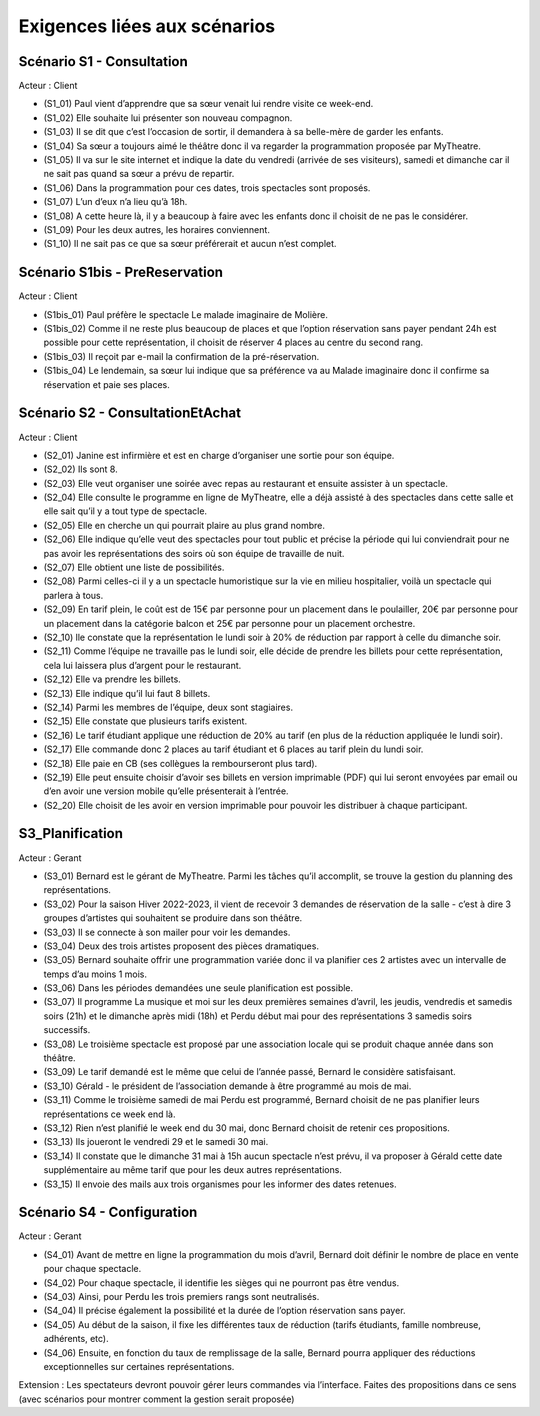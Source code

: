 Exigences liées aux scénarios
=============================


Scénario S1 - Consultation
--------------------------

Acteur : Client

* (S1_01) Paul vient d’apprendre que sa sœur venait lui rendre visite ce week-end.
* (S1_02) Elle souhaite lui présenter son nouveau compagnon.
* (S1_03) Il se dit que c’est l’occasion de sortir, il demandera à sa belle-mère de garder les enfants.
* (S1_04) Sa sœur a toujours aimé le théâtre donc il va regarder la programmation proposée par MyTheatre.
* (S1_05) Il va sur le site internet et indique la date du vendredi (arrivée de ses visiteurs), samedi et dimanche car il ne sait pas quand sa sœur a prévu de repartir.
* (S1_06) Dans la programmation pour ces dates, trois spectacles sont proposés.
* (S1_07) L’un d’eux n’a lieu qu’à 18h.
* (S1_08) A cette heure là, il y a beaucoup à faire avec les enfants donc il choisit de ne pas le considérer.
* (S1_09) Pour les deux autres, les horaires conviennent.
* (S1_10) Il ne sait pas ce que sa sœur préférerait et aucun n’est complet.

Scénario S1bis - PreReservation
-------------------------------

Acteur : Client

* (S1bis_01) Paul préfère le spectacle Le malade imaginaire de Molière.
* (S1bis_02) Comme il ne reste plus beaucoup de places et que l’option réservation sans payer pendant 24h est possible pour cette représentation, il choisit de réserver 4 places au centre du second rang.
* (S1bis_03) Il reçoit par e-mail la confirmation de la pré-réservation.
* (S1bis_04) Le lendemain, sa sœur lui indique que sa préférence va au Malade imaginaire donc il confirme sa réservation et paie ses places.


Scénario S2 - ConsultationEtAchat
---------------------------------

Acteur : Client

* (S2_01) Janine est infirmière et est en charge d’organiser une sortie pour son équipe.
* (S2_02) Ils sont 8.
* (S2_03) Elle veut organiser une soirée avec repas au restaurant et ensuite assister à un spectacle.
* (S2_04) Elle consulte le programme en ligne de MyTheatre, elle a déjà assisté à des spectacles dans cette salle et elle sait qu’il y a tout type de spectacle.
* (S2_05) Elle en cherche un qui pourrait plaire au plus grand nombre.
* (S2_06) Elle indique qu’elle veut des spectacles pour tout public et précise la période qui lui conviendrait pour ne pas avoir les représentations des soirs où son équipe de travaille de nuit.
* (S2_07) Elle obtient une liste de possibilités.
* (S2_08) Parmi celles-ci il y a un spectacle humoristique sur la vie en milieu hospitalier, voilà un spectacle qui parlera à tous.
* (S2_09) En tarif plein, le coût est de 15€ par personne pour un placement dans le poulailler, 20€ par personne pour un placement dans la catégorie balcon et 25€ par personne pour un placement orchestre.
* (S2_10) lle constate que la représentation le lundi soir à 20% de réduction par rapport à celle du dimanche soir.
* (S2_11) Comme l’équipe ne travaille pas le lundi soir, elle décide de prendre les billets pour cette représentation, cela lui laissera plus d’argent pour le restaurant.
* (S2_12) Elle va prendre les billets.
* (S2_13) Elle indique qu’il lui faut 8 billets.
* (S2_14) Parmi les membres de l’équipe, deux sont stagiaires.
* (S2_15) Elle constate que plusieurs tarifs existent.
* (S2_16) Le tarif étudiant applique une réduction de 20% au tarif (en plus de la réduction appliquée le lundi soir).
* (S2_17) Elle commande donc 2 places au tarif étudiant et 6 places au tarif plein du lundi soir.
* (S2_18) Elle paie en CB (ses collègues la rembourseront plus tard).
* (S2_19) Elle peut ensuite choisir d’avoir ses billets en version imprimable (PDF) qui lui seront envoyées par email ou d’en avoir une version mobile qu’elle présenterait à l’entrée.
* (S2_20) Elle choisit de les avoir en version imprimable pour pouvoir les distribuer à chaque participant.


S3_Planification
----------------

Acteur : Gerant

* (S3_01) Bernard est le gérant de MyTheatre. Parmi les tâches qu’il accomplit, se trouve la gestion du planning des représentations.
* (S3_02) Pour la saison Hiver 2022-2023, il vient de recevoir 3 demandes de réservation de la salle - c’est à dire 3 groupes d’artistes qui souhaitent se produire dans son théâtre.
* (S3_03) Il se connecte à son mailer pour voir les demandes.
* (S3_04) Deux des trois artistes proposent des pièces dramatiques.
* (S3_05) Bernard souhaite offrir une programmation variée donc il va planifier ces 2 artistes avec un intervalle de temps d’au moins 1 mois.
* (S3_06) Dans les périodes demandées une seule planification est possible.
* (S3_07) Il programme La musique et moi sur les deux premières semaines d’avril, les jeudis, vendredis et samedis soirs (21h) et le dimanche après midi (18h) et Perdu début mai pour des représentations 3 samedis soirs successifs.
* (S3_08) Le troisième spectacle est proposé par une association locale qui se produit chaque année dans son théâtre.
* (S3_09) Le tarif demandé est le même que celui de l’année passé, Bernard le considère satisfaisant.
* (S3_10) Gérald - le président de l’association  demande à être programmé au mois de mai.
* (S3_11) Comme le troisième samedi de mai Perdu est programmé, Bernard choisit de ne pas planifier leurs représentations ce week end là.
* (S3_12) Rien n’est planifié le week end du 30 mai, donc Bernard choisit de retenir ces propositions.
* (S3_13) Ils joueront le vendredi 29 et le samedi 30 mai.
* (S3_14) Il constate que le dimanche 31 mai à 15h aucun spectacle n’est prévu, il va proposer à Gérald cette date supplémentaire au même tarif que pour les deux autres représentations.
* (S3_15) Il envoie des mails aux trois organismes pour les informer des dates retenues.


Scénario S4 - Configuration
---------------------------

Acteur : Gerant

* (S4_01) Avant de mettre en ligne la programmation du mois d’avril, Bernard doit définir le nombre de place en vente pour chaque spectacle.
* (S4_02) Pour chaque spectacle, il identifie les sièges qui ne pourront pas être vendus.
* (S4_03) Ainsi, pour Perdu les trois premiers rangs sont neutralisés.
* (S4_04) Il précise également la possibilité et la durée de l’option réservation sans payer.
* (S4_05) Au début de la saison, il fixe les différentes taux de réduction (tarifs étudiants, famille nombreuse, adhérents, etc).
* (S4_06) Ensuite, en fonction du taux de remplissage de la salle, Bernard pourra appliquer des réductions exceptionnelles sur certaines représentations.

Extension : Les spectateurs devront pouvoir gérer leurs commandes via l’interface. Faites des propositions dans ce sens (avec scénarios pour montrer comment la gestion serait proposée)
